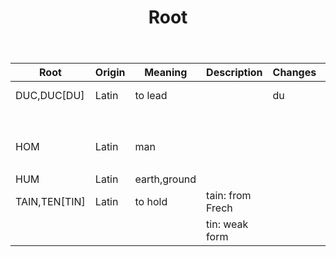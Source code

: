 #+TITLE: Root

| Root          | Origin | Meaning      | Description      | Changes | Synonyms     | Relatives                        | Example |
|---------------+--------+--------------+------------------+---------+--------------+----------------------------------+---------|
| DUC,DUC[DU]   | Latin  | to lead      |                  | du      | L: men[mean] | to driver -                      |         |
|               |        |              |                  |         | G: agog      | L: ag/ig/act,flig,pel/puls[peal] |         |
| HOM           | Latin  | man          |                  |         | G: anthrop   |                                  |         |
|               |        |              |                  |         | S: man       |                                  |         |
| HUM           | Latin  | earth,ground |                  |         |              |                                  |         |
| TAIN,TEN[TIN] | Latin  | to hold      | tain: from Frech |         |              |                                  |         |
|               |        |              | tin: weak form   |         |              |                                  |         |

